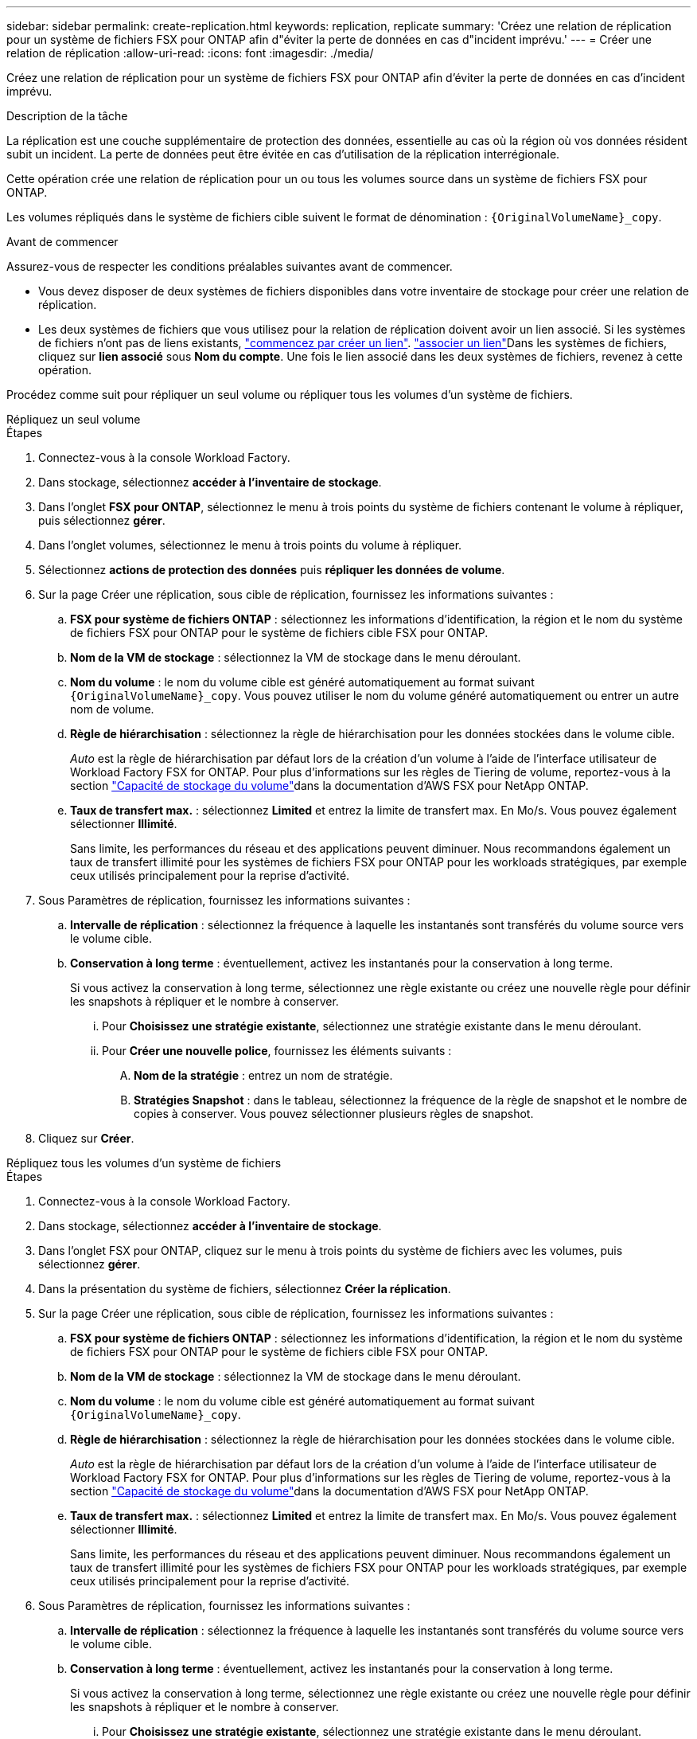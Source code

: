 ---
sidebar: sidebar 
permalink: create-replication.html 
keywords: replication, replicate 
summary: 'Créez une relation de réplication pour un système de fichiers FSX pour ONTAP afin d"éviter la perte de données en cas d"incident imprévu.' 
---
= Créer une relation de réplication
:allow-uri-read: 
:icons: font
:imagesdir: ./media/


[role="lead"]
Créez une relation de réplication pour un système de fichiers FSX pour ONTAP afin d'éviter la perte de données en cas d'incident imprévu.

.Description de la tâche
La réplication est une couche supplémentaire de protection des données, essentielle au cas où la région où vos données résident subit un incident. La perte de données peut être évitée en cas d'utilisation de la réplication interrégionale.

Cette opération crée une relation de réplication pour un ou tous les volumes source dans un système de fichiers FSX pour ONTAP.

Les volumes répliqués dans le système de fichiers cible suivent le format de dénomination : `{OriginalVolumeName}_copy`.

.Avant de commencer
Assurez-vous de respecter les conditions préalables suivantes avant de commencer.

* Vous devez disposer de deux systèmes de fichiers disponibles dans votre inventaire de stockage pour créer une relation de réplication.
* Les deux systèmes de fichiers que vous utilisez pour la relation de réplication doivent avoir un lien associé. Si les systèmes de fichiers n'ont pas de liens existants, link:create-link.html["commencez par créer un lien"]. link:manage-links.html["associer un lien"]Dans les systèmes de fichiers, cliquez sur *lien associé* sous *Nom du compte*. Une fois le lien associé dans les deux systèmes de fichiers, revenez à cette opération.


Procédez comme suit pour répliquer un seul volume ou répliquer tous les volumes d'un système de fichiers.

[role="tabbed-block"]
====
.Répliquez un seul volume
--
.Étapes
. Connectez-vous à la console Workload Factory.
. Dans stockage, sélectionnez *accéder à l'inventaire de stockage*.
. Dans l'onglet *FSX pour ONTAP*, sélectionnez le menu à trois points du système de fichiers contenant le volume à répliquer, puis sélectionnez *gérer*.
. Dans l'onglet volumes, sélectionnez le menu à trois points du volume à répliquer.
. Sélectionnez *actions de protection des données* puis *répliquer les données de volume*.
. Sur la page Créer une réplication, sous cible de réplication, fournissez les informations suivantes :
+
.. *FSX pour système de fichiers ONTAP* : sélectionnez les informations d'identification, la région et le nom du système de fichiers FSX pour ONTAP pour le système de fichiers cible FSX pour ONTAP.
.. *Nom de la VM de stockage* : sélectionnez la VM de stockage dans le menu déroulant.
.. *Nom du volume* : le nom du volume cible est généré automatiquement au format suivant `{OriginalVolumeName}_copy`. Vous pouvez utiliser le nom du volume généré automatiquement ou entrer un autre nom de volume.
.. *Règle de hiérarchisation* : sélectionnez la règle de hiérarchisation pour les données stockées dans le volume cible.
+
_Auto_ est la règle de hiérarchisation par défaut lors de la création d'un volume à l'aide de l'interface utilisateur de Workload Factory FSX for ONTAP. Pour plus d'informations sur les règles de Tiering de volume, reportez-vous à la section link:https://docs.aws.amazon.com/fsx/latest/ONTAPGuide/volume-storage-capacity.html#data-tiering-policy["Capacité de stockage du volume"^]dans la documentation d'AWS FSX pour NetApp ONTAP.

.. *Taux de transfert max.* : sélectionnez *Limited* et entrez la limite de transfert max. En Mo/s. Vous pouvez également sélectionner *Illimité*.
+
Sans limite, les performances du réseau et des applications peuvent diminuer. Nous recommandons également un taux de transfert illimité pour les systèmes de fichiers FSX pour ONTAP pour les workloads stratégiques, par exemple ceux utilisés principalement pour la reprise d'activité.



. Sous Paramètres de réplication, fournissez les informations suivantes :
+
.. *Intervalle de réplication* : sélectionnez la fréquence à laquelle les instantanés sont transférés du volume source vers le volume cible.
.. *Conservation à long terme* : éventuellement, activez les instantanés pour la conservation à long terme.
+
Si vous activez la conservation à long terme, sélectionnez une règle existante ou créez une nouvelle règle pour définir les snapshots à répliquer et le nombre à conserver.

+
... Pour *Choisissez une stratégie existante*, sélectionnez une stratégie existante dans le menu déroulant.
... Pour *Créer une nouvelle police*, fournissez les éléments suivants :
+
.... *Nom de la stratégie* : entrez un nom de stratégie.
.... *Stratégies Snapshot* : dans le tableau, sélectionnez la fréquence de la règle de snapshot et le nombre de copies à conserver. Vous pouvez sélectionner plusieurs règles de snapshot.






. Cliquez sur *Créer*.


--
.Répliquez tous les volumes d'un système de fichiers
--
.Étapes
. Connectez-vous à la console Workload Factory.
. Dans stockage, sélectionnez *accéder à l'inventaire de stockage*.
. Dans l'onglet FSX pour ONTAP, cliquez sur le menu à trois points du système de fichiers avec les volumes, puis sélectionnez *gérer*.
. Dans la présentation du système de fichiers, sélectionnez *Créer la réplication*.
. Sur la page Créer une réplication, sous cible de réplication, fournissez les informations suivantes :
+
.. *FSX pour système de fichiers ONTAP* : sélectionnez les informations d'identification, la région et le nom du système de fichiers FSX pour ONTAP pour le système de fichiers cible FSX pour ONTAP.
.. *Nom de la VM de stockage* : sélectionnez la VM de stockage dans le menu déroulant.
.. *Nom du volume* : le nom du volume cible est généré automatiquement au format suivant `{OriginalVolumeName}_copy`.
.. *Règle de hiérarchisation* : sélectionnez la règle de hiérarchisation pour les données stockées dans le volume cible.
+
_Auto_ est la règle de hiérarchisation par défaut lors de la création d'un volume à l'aide de l'interface utilisateur de Workload Factory FSX for ONTAP. Pour plus d'informations sur les règles de Tiering de volume, reportez-vous à la section link:https://docs.aws.amazon.com/fsx/latest/ONTAPGuide/volume-storage-capacity.html#data-tiering-policy["Capacité de stockage du volume"^]dans la documentation d'AWS FSX pour NetApp ONTAP.

.. *Taux de transfert max.* : sélectionnez *Limited* et entrez la limite de transfert max. En Mo/s. Vous pouvez également sélectionner *Illimité*.
+
Sans limite, les performances du réseau et des applications peuvent diminuer. Nous recommandons également un taux de transfert illimité pour les systèmes de fichiers FSX pour ONTAP pour les workloads stratégiques, par exemple ceux utilisés principalement pour la reprise d'activité.



. Sous Paramètres de réplication, fournissez les informations suivantes :
+
.. *Intervalle de réplication* : sélectionnez la fréquence à laquelle les instantanés sont transférés du volume source vers le volume cible.
.. *Conservation à long terme* : éventuellement, activez les instantanés pour la conservation à long terme.
+
Si vous activez la conservation à long terme, sélectionnez une règle existante ou créez une nouvelle règle pour définir les snapshots à répliquer et le nombre à conserver.

+
... Pour *Choisissez une stratégie existante*, sélectionnez une stratégie existante dans le menu déroulant.
... Pour *Créer une nouvelle police*, fournissez les éléments suivants :
+
.... *Nom de la stratégie* : entrez un nom de stratégie.
.... *Stratégies Snapshot* : dans le tableau, sélectionnez la fréquence de la règle de snapshot et le nombre de copies à conserver. Vous pouvez sélectionner plusieurs règles de snapshot.






. Cliquez sur *Créer*.


--
====
.Résultat
La relation de réplication apparaît dans l'onglet *relations de réplication*.
